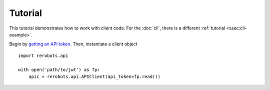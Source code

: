 Tutorial
========

This tutorial demonstrates how to work with client code. For the :doc:`cli`,
there is a different :ref:`tutorial <ssec:cli-example>`.

Begin by `getting an API token <https://rerobots.net/tokens>`_. Then,
instantiate a client object

.. highlight:: python

::

  import rerobots.api

  with open('path/to/jwt') as fp:
      apic = rerobots.api.APIClient(api_token=fp.read())
